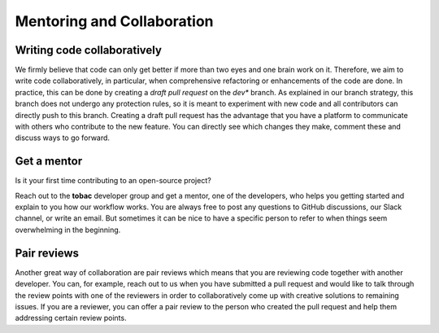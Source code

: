 Mentoring and Collaboration
----------------------------

============================
Writing code collaboratively
============================

We firmly believe that code can only get better if more than two eyes and one brain work on it. Therefore, we aim to write code collaboratively, in particular, when comprehensive refactoring or enhancements of the code are done. In practice, this can be done by creating a *draft pull request* on the `dev*` branch. As explained in our branch strategy, this branch does not undergo any protection rules, so it is meant to experiment with new code and all contributors can directly push to this branch. Creating a draft pull request has the advantage that you have a platform to communicate with others who contribute to the new feature. You can directly see which changes they make, comment these and discuss ways to go forward.  

==============
Get a mentor
==============

Is it your first time contributing to an open-source project?

Reach out to the **tobac** developer group and get a mentor, one of the developers, who helps you getting started and explain to you how our workflow works. You are always free to post any questions to GitHub discussions, our Slack channel, or write an email. But sometimes it can be nice to have a specific person to refer to when things seem overwhelming in the beginning. 


===============
Pair reviews 
===============

Another great way of collaboration are pair reviews which means that you are reviewing code together with another developer. You can, for example, reach out to us when you have submitted a pull request and would like to talk through the review points with one of the reviewers in order to collaboratively come up with creative solutions to remaining issues. If you are a reviewer, you can offer a pair review to the person who created the pull request and help them addressing certain review points. 
